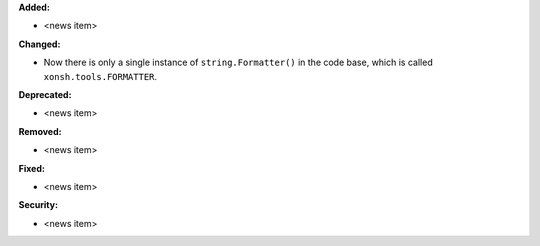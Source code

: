 **Added:**

* <news item>

**Changed:**

* Now there is only a single instance of ``string.Formatter()`` in the
  code base, which is called ``xonsh.tools.FORMATTER``.

**Deprecated:**

* <news item>

**Removed:**

* <news item>

**Fixed:**

* <news item>

**Security:**

* <news item>
